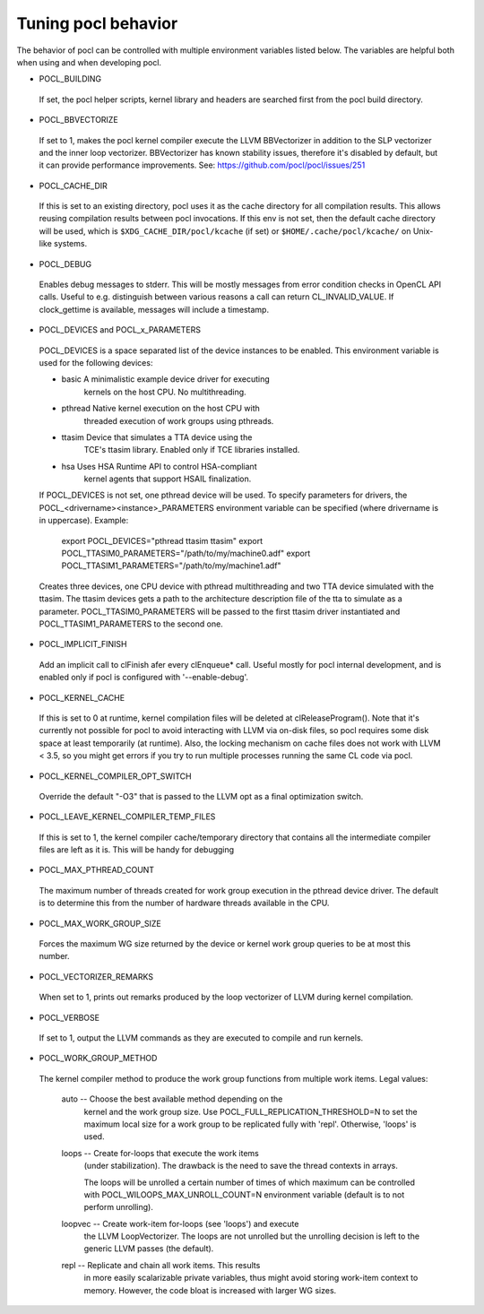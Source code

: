 Tuning pocl behavior
--------------------

The behavior of pocl can be controlled with multiple environment variables
listed below. The variables are helpful both when using and when developing
pocl.

* POCL_BUILDING

 If  set, the pocl helper scripts, kernel library and headers are 
 searched first from the pocl build directory.

* POCL_BBVECTORIZE

 If set to 1, makes the pocl kernel compiler execute the LLVM BBVectorizer in
 addition to the SLP vectorizer and the inner loop vectorizer. BBVectorizer
 has known stability issues, therefore it's disabled by default, but it can
 provide performance improvements. See: https://github.com/pocl/pocl/issues/251

* POCL_CACHE_DIR

 If this is set to an existing directory, pocl uses it as the cache
 directory for all compilation results. This allows reusing compilation
 results between pocl invocations. If this env is not set, then the
 default cache directory will be used, which is ``$XDG_CACHE_DIR/pocl/kcache``
 (if set) or ``$HOME/.cache/pocl/kcache/`` on Unix-like systems.

* POCL_DEBUG

 Enables debug messages to stderr. This will be mostly messages from error
 condition checks in OpenCL API calls. Useful to e.g. distinguish between various
 reasons a call can return CL_INVALID_VALUE. If clock_gettime is available,
 messages will include a timestamp.

* POCL_DEVICES and POCL_x_PARAMETERS

 POCL_DEVICES is a space separated list of the device instances to be enabled.
 This environment variable is used for the following devices:

 *         basic        A minimalistic example device driver for executing
                        kernels on the host CPU. No multithreading.

 *         pthread      Native kernel execution on the host CPU with
                        threaded execution of work groups using pthreads.

 *         ttasim       Device that simulates a TTA device using the
                        TCE's ttasim library. Enabled only if TCE libraries
                        installed.

 *         hsa          Uses HSA Runtime API to control HSA-compliant
                        kernel agents that support HSAIL finalization.

 If POCL_DEVICES is not set, one pthread device will be used.
 To specify parameters for drivers, the POCL_<drivername><instance>_PARAMETERS
 environment variable can be specified (where drivername is in uppercase).
 Example:

  export POCL_DEVICES="pthread ttasim ttasim"
  export POCL_TTASIM0_PARAMETERS="/path/to/my/machine0.adf"
  export POCL_TTASIM1_PARAMETERS="/path/to/my/machine1.adf"

 Creates three devices, one CPU device with pthread multithreading and two
 TTA device simulated with the ttasim. The ttasim devices gets a path to
 the architecture description file of the tta to simulate as a parameter.
 POCL_TTASIM0_PARAMETERS will be passed to the first ttasim driver instantiated
 and POCL_TTASIM1_PARAMETERS to the second one.

* POCL_IMPLICIT_FINISH

 Add an implicit call to clFinish afer every clEnqueue* call. Useful mostly for
 pocl internal development, and is enabled only if pocl is configured with
 '--enable-debug'.

* POCL_KERNEL_CACHE

 If this is set to 0 at runtime, kernel compilation files will be deleted at
 clReleaseProgram(). Note that it's currently not possible for pocl to avoid
 interacting with LLVM via on-disk files, so pocl requires some disk space at
 least temporarily (at runtime). Also, the locking mechanism on cache files
 does not work with LLVM < 3.5, so you might get errors if you try to run
 multiple processes running the same CL code via pocl.

* POCL_KERNEL_COMPILER_OPT_SWITCH

 Override the default "-O3" that is passed to the LLVM opt as a final
 optimization switch.

* POCL_LEAVE_KERNEL_COMPILER_TEMP_FILES

 If this is set to 1, the kernel compiler cache/temporary directory that
 contains all the intermediate compiler files are left as it is. This
 will be handy for debugging

* POCL_MAX_PTHREAD_COUNT

 The maximum number of threads created for work group execution in the
 pthread device driver. The default is to determine this from the number of
 hardware threads available in the CPU.

* POCL_MAX_WORK_GROUP_SIZE

 Forces the maximum WG size returned by the device or kernel work group queries
 to be at most this number.

* POCL_VECTORIZER_REMARKS

 When set to 1, prints out remarks produced by the loop vectorizer of LLVM
 during kernel compilation.

* POCL_VERBOSE

 If set to 1, output the LLVM commands as they are executed to compile
 and run kernels.

* POCL_WORK_GROUP_METHOD

 The kernel compiler method to produce the work group functions from
 multiple work items. Legal values:

    auto   -- Choose the best available method depending on the
              kernel and the work group size. Use
              POCL_FULL_REPLICATION_THRESHOLD=N to set the
              maximum local size for a work group to be
              replicated fully with 'repl'. Otherwise,
              'loops' is used.

    loops  -- Create for-loops that execute the work items
              (under stabilization). The drawback is the
              need to save the thread contexts in arrays.

              The loops will be unrolled a certain number of
              times of which maximum can be controlled with
              POCL_WILOOPS_MAX_UNROLL_COUNT=N environment
              variable (default is to not perform unrolling).

    loopvec -- Create work-item for-loops (see 'loops') and execute
               the LLVM LoopVectorizer. The loops are not unrolled
               but the unrolling decision is left to the generic
               LLVM passes (the default).

    repl   -- Replicate and chain all work items. This results
              in more easily scalarizable private variables, thus
              might avoid storing work-item context to memory.
              However, the code bloat is increased with larger
              WG sizes.

